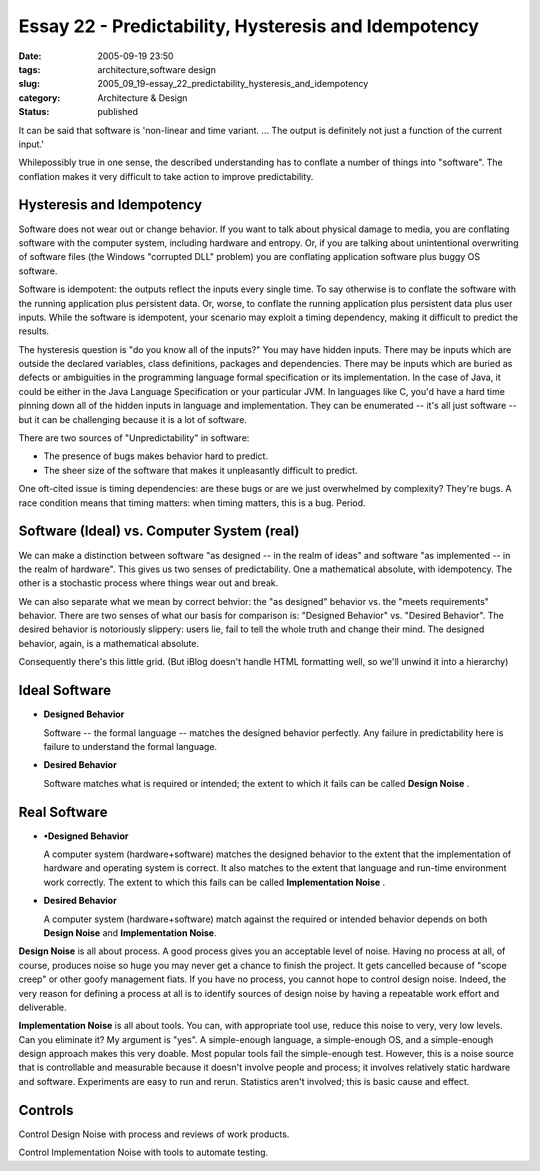 Essay 22 - Predictability, Hysteresis and Idempotency
=====================================================

:date: 2005-09-19 23:50
:tags: architecture,software design
:slug: 2005_09_19-essay_22_predictability_hysteresis_and_idempotency
:category: Architecture & Design
:status: published





It can be said that software is 'non-linear and
time variant. ... The output is definitely not just a function of the current
input.'



Whilepossibly true in one sense, the described understanding has to conflate a number of
things into "software". The conflation makes it very difficult to take action to improve
predictability.



Hysteresis and Idempotency
--------------------------



Software does not wear
out or change behavior.  If you want to talk about physical damage to media, you
are conflating software with the computer system, including hardware and
entropy.  Or, if you are talking about unintentional overwriting of software
files (the Windows "corrupted DLL" problem) you are conflating application
software plus buggy OS
software.



Software is idempotent: the
outputs reflect the inputs every single time.  To say otherwise is to conflate
the software with the running application plus persistent data.  Or, worse, to
conflate the running application plus persistent data plus user inputs.  While
the software is idempotent, your scenario may exploit a timing dependency,
making it difficult to predict the
results.



The hysteresis question is "do
you know all of the inputs?"  You may have hidden inputs.  There may be inputs
which are outside the declared variables, class definitions, packages and
dependencies.  There may be inputs which are buried as defects or ambiguities in
the programming language  formal specification or its implementation.  In the
case of Java, it could be either in the Java Language Specification or your
particular JVM.   In languages like C, you'd have a hard time pinning down all
of the hidden inputs in language and implementation.  They can be enumerated --
it's all just software -- but it can be challenging because it is a lot of
software.



There are two sources of
"Unpredictability" in software:

-   The presence of bugs makes behavior hard to predict. 

-   The sheer size of the software that makes
    it unpleasantly difficult to predict. 




One oft-cited issue is timing
dependencies: are these bugs or are we just overwhelmed by complexity?  They're
bugs.  A race condition means that timing matters: when timing matters, this is
a bug.  Period.



Software (Ideal) vs. Computer System (real)
-------------------------------------------



We can make a distinction
between software "as designed -- in the realm of ideas" and software "as
implemented -- in the realm of hardware".  This gives us two senses of
predictability.  One a mathematical absolute, with idempotency.  The other is a
stochastic process where things wear out and
break.



We can also separate what we
mean by correct behvior: the "as designed" behavior vs. the "meets requirements"
behavior.  There are two senses of what our basis for comparison is: "Designed
Behavior" vs. "Desired Behavior".  The desired behavior is notoriously slippery:
users lie, fail to tell the whole truth and change their mind.  The designed
behavior, again, is a mathematical
absolute.



Consequently there's this
little grid.  (But iBlog doesn't handle HTML formatting well, so we'll unwind it
into a hierarchy)



Ideal Software
--------------


-   **Designed Behavior**

    Software -- the formal language --
    matches the designed behavior perfectly.  Any failure in predictability here is
    failure to understand the formal language.

-   **Desired Behavior**

    Software matches what is required or
    intended; the extent to which it fails can be called
    **Design Noise** .

Real Software
-------------

-   **•Designed Behavior**

    A computer system (hardware+software)
    matches the designed behavior to the extent that the implementation of hardware
    and operating system is correct.  It also matches to the extent that language
    and run-time environment work correctly.  The extent to which this fails can be
    called **Implementation Noise** .

-   **Desired Behavior**

    A computer system (hardware+software)
    match against the required or intended behavior depends on both
    **Design Noise**  and **Implementation Noise**.


**Design Noise**  is all about process.  A good process
gives you an acceptable level of noise.  Having no process at all, of course,
produces noise so huge you may never get a chance to finish the project.  It
gets cancelled because of "scope creep" or other goofy management fiats.  If you
have no process, you cannot hope to control design noise.  Indeed, the very
reason for defining a process at all is to identify sources of design noise by
having a repeatable work effort and
deliverable.


**Implementation Noise**  is all about tools.  You can, with
appropriate tool use, reduce this noise to very, very low levels.  Can you
eliminate it?  My argument is "yes".  A simple-enough language, a simple-enough
OS, and a simple-enough design approach makes this very doable.  Most popular
tools fail the simple-enough test.  However, this is a noise source that is
controllable and measurable because it doesn't involve people and process; it
involves relatively static hardware and software.  Experiments are easy to run
and rerun.  Statistics aren't involved; this is basic cause and
effect.



Controls
--------


Control Design Noise with process and reviews of work products.


Control Implementation Noise with tools to automate testing.


















